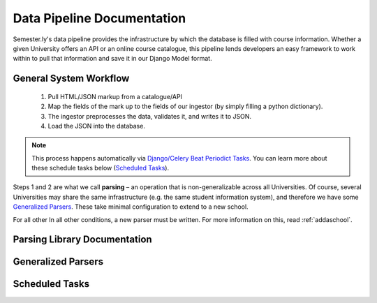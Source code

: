 .. _pipeline:

***************************
Data Pipeline Documentation
***************************

Semester.ly's data pipeline provides the infrastructure by which the database is filled with course information. Whether a given University offers an API or an online course catalogue, this pipeline lends developers an easy framework to work within to pull that information and save it in our Django Model format.

General System Workflow
~~~~~~~~~~~~~~~~~~~~~~~
    1. Pull HTML/JSON markup from a catalogue/API
    2. Map the fields of the mark up to the fields of our ingestor (by simply filling a python dictionary).
    3. The ingestor preprocesses the data, validates it, and writes it to JSON.
    4. Load the JSON into the database.

.. note:: This process happens automatically via `Django/Celery Beat Periodict Tasks <https://github.com/celery/django-celery-beat>`_. You can learn more about these schedule tasks below (`Scheduled Tasks`_).

Steps 1 and 2 are what we call **parsing** – an operation that is non-generalizable across all Universities. Of course, several Universities may share the same infrastructure (e.g. the same student information system), and therefore we have some `Generalized Parsers`_. These take minimal configuration to extend to a new school.

For all other In all other conditions, a new parser must be written. For more information on this, read :ref:`addaschool`.

Parsing Library Documentation
~~~~~~~~~~~~~~~~~~~~~~~~~~~~~

.. _genparsers:
Generalized Parsers
~~~~~~~~~~~~~~~~~~~

Scheduled Tasks
~~~~~~~~~~~~~~~